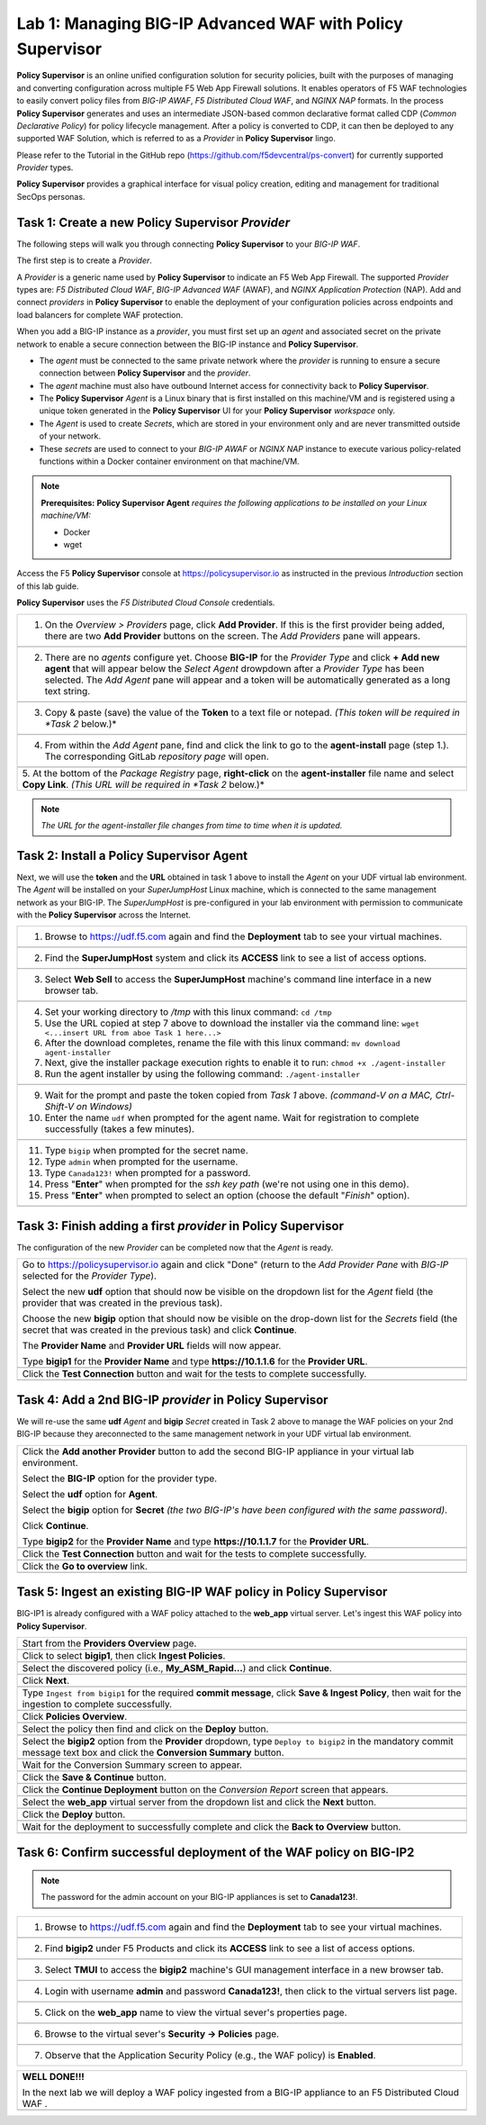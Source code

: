 Lab 1: Managing BIG-IP Advanced WAF with  **Policy Supervisor**
===============================================================

**Policy Supervisor** is an online unified configuration solution for security policies, built with the purposes of managing and converting configuration across multiple F5 Web App Firewall solutions.
It enables operators of F5 WAF technologies to easily convert policy files from *BIG-IP AWAF*, *F5 Distributed Cloud WAF*, and *NGINX NAP* formats. In the process **Policy Supervisor** generates and uses an intermediate
JSON-based common declarative format called CDP (*Common Declarative Policy*) for policy lifecycle management. After a policy is converted to CDP, it can then be deployed to any supported WAF Solution, which is referred to as a *Provider* in **Policy Supervisor** lingo.

Please refer to the Tutorial in the GitHub repo (https://github.com/f5devcentral/ps-convert) for currently supported *Provider* types.

**Policy Supervisor** provides a graphical interface for visual policy creation, editing and management for traditional SecOps personas.

Task 1: Create a new **Policy Supervisor**  *Provider*
~~~~~~~~~~~~~~~~~~~~~~~~~~~~~~~~~~~~~~~~~~~~~~~~~~~~~~

The following steps will walk you through connecting **Policy Supervisor** to your *BIG-IP WAF*.

The first step is to create a *Provider*.

A *Provider* is a generic name used by **Policy Supervisor** to indicate an F5 Web App Firewall. The supported *Provider* types are: *F5 Distributed Cloud WAF*, *BIG-IP Advanced WAF* (AWAF), and *NGINX Application Protection* (NAP). Add and connect *providers* in **Policy Supervisor** to enable the deployment of your configuration policies across endpoints and load balancers for complete WAF protection.

When you add a BIG-IP instance as a *provider*, you must first set up an *agent* and associated secret on the private network to enable a secure connection between the BIG-IP instance and **Policy Supervisor**.

- The *agent* must be connected to the same private network where the *provider* is running to ensure a secure connection between **Policy Supervisor** and the *provider*.
- The *agent* machine must also have outbound Internet access for connectivity back to **Policy Supervisor**.
- The **Policy Supervisor** *Agent* is a Linux binary that is first installed on this machine/VM and is registered using a unique token generated in the **Policy Supervisor** UI for your **Policy Supervisor** *workspace* only.
- The *Agent* is used to create *Secrets*, which are stored in your environment only and are never transmitted outside of your network.
- These *secrets* are used to connect to your *BIG-IP AWAF* or *NGINX NAP* instance to execute various policy-related functions within a Docker container environment on that machine/VM.

.. note::
   **Prerequisites:**
   **Policy Supervisor Agent** *requires the following applications to be installed on your Linux machine/VM:*

   - Docker
   - wget

Access the F5 **Policy Supervisor** console at https://policysupervisor.io as instructed in the previous *Introduction* section of this lab guide.

.. note::
**Policy Supervisor** uses the *F5 Distributed Cloud Console* credentials.

+---------------------------------------------------------------------------------------------------------------+
| 1. On the *Overview > Providers* page, click **Add Provider**. If this is the first provider being added,     |
|    there are two **Add Provider** buttons on the screen. The *Add Providers* pane will appears.               |
+---------------------------------------------------------------------------------------------------------------+
| |lab001|                                                                                                      |
+---------------------------------------------------------------------------------------------------------------+
| 2. There are no *agents* configure yet. Choose **BIG-IP** for the *Provider Type* and click                   |
|    **+ Add new agent** that will appear below the *Select Agent* drowpdown after a *Provider Type* has been   |
|    selected. The *Add Agent* pane will appear and a token will be automatically generated as a long text      |
|    string.                                                                                                    |
+---------------------------------------------------------------------------------------------------------------+
| |lab002|                                                                                                      |
+---------------------------------------------------------------------------------------------------------------+
| 3. Copy & paste (save) the value of the **Token** to a text file or notepad.                                  | 
|    *(This token will be required in *Task 2* below.)*                                                         |
+---------------------------------------------------------------------------------------------------------------+
| |lab003|                                                                                                      |
+---------------------------------------------------------------------------------------------------------------+
| 4. From within the *Add Agent* pane, find and click the link to go to the **agent-install** page (step 1.).   |
|    The corresponding GitLab *repository page* will open.                                                      |
+---------------------------------------------------------------------------------------------------------------+
| |lab004|                                                                                                      |
+---------------------------------------------------------------------------------------------------------------+
| 5. At the bottom of the *Package Registry* page, **right-click** on the **agent-installer** file name and     |
| select **Copy Link**. *(This URL will be required in *Task 2* below.)*                                        |
+---------------------------------------------------------------------------------------------------------------+
.. note:: *The URL for the agent-installer file changes from time to time when it is updated.*

Task 2: Install a **Policy Supervisor Agent**
~~~~~~~~~~~~~~~~~~~~~~~~~~~~~~~~~~~~~~~~~~~~~

Next, we will use the **token** and the **URL** obtained in task 1 above to install the *Agent* on your UDF virtual lab environment.
The *Agent* will be installed on your *SuperJumpHost* Linux machine, which is connected to the same management network as your BIG-IP.
The *SuperJumpHost* is pre-configured in your lab environment with permission to communicate with the **Policy Supervisor** across the Internet.

+---------------------------------------------------------------------------------------------------------------+
| 1. Browse to https://udf.f5.com again and find the **Deployment** tab to see your virtual machines.           |
+---------------------------------------------------------------------------------------------------------------+
| |lab006|                                                                                                      |
+---------------------------------------------------------------------------------------------------------------+
| 2. Find the **SuperJumpHost** system and click its **ACCESS** link to see a list of access options.           |
+---------------------------------------------------------------------------------------------------------------+
| |lab007|                                                                                                      |
+---------------------------------------------------------------------------------------------------------------+
| 3. Select **Web Sell** to access the **SuperJumpHost** machine's command line interface in a new browser tab. |
+---------------------------------------------------------------------------------------------------------------+
| |lab008|                                                                                                      |
+---------------------------------------------------------------------------------------------------------------+
| 4. Set your working directory to */tmp* with this linux command: ``cd /tmp``                                  |
|                                                                                                               |
| 5. Use the URL copied at step 7 above to download the installer via the command line:                         |
|    ``wget <...insert URL from aboe Task 1 here...>``                                                          |
|                                                                                                               |
| 6. After the download completes, rename the file with this linux command:                                     |
|    ``mv download agent-installer``                                                                            |
|                                                                                                               |
| 7. Next, give the installer package execution rights to enable it to run:                                     |
|    ``chmod +x ./agent-installer``                                                                             |
|                                                                                                               |
| 8. Run the agent installer by using the following command:                                                    |
|    ``./agent-installer``                                                                                      |
+---------------------------------------------------------------------------------------------------------------+
| |lab009|                                                                                                      |
+---------------------------------------------------------------------------------------------------------------+
| 9. Wait for the prompt and paste the token copied from *Task 1* above.                                        |
|    *(command-V on a MAC, Ctrl-Shift-V on Windows)*                                                            |
|                                                                                                               |
| 10. Enter the name ``udf`` when prompted for the agent name.                                                  |
|     Wait for registration to complete successfully (takes a few minutes).                                     |
+---------------------------------------------------------------------------------------------------------------+
| |lab010|                                                                                                      |
+---------------------------------------------------------------------------------------------------------------+
| 11. Type ``bigip`` when prompted for the secret name.                                                         |
|                                                                                                               |
| 12. Type ``admin`` when prompted for the username.                                                            |
|                                                                                                               |
| 13. Type ``Canada123!`` when prompted for a password.                                                         |
|                                                                                                               |
| 14. Press "**Enter**" when prompted for the *ssh key path* (we're not using one in this demo).                |
|                                                                                                               |
| 15. Press "**Enter**" when prompted to select an option (choose the default "*Finish*" option).               |
+---------------------------------------------------------------------------------------------------------------+
| |lab011|                                                                                                      |
+---------------------------------------------------------------------------------------------------------------+

Task 3: Finish adding a first *provider* in **Policy Supervisor**
~~~~~~~~~~~~~~~~~~~~~~~~~~~~~~~~~~~~~~~~~~~~~~~~~~~~~~~~~~~~~~~~~

The configuration of the new *Provider* can be completed now that the *Agent* is ready.

+---------------------------------------------------------------------------------------------------------------+
| Go to https://policysupervisor.io again and click "Done" (return to the *Add Provider Pane* with *BIG-IP*     |
| selected for the *Provider Type*).                                                                            |
|                                                                                                               |
| Select the new **udf** option that should now be visible on the dropdown list for the *Agent* field           |
| (the provider that was created in the previous task).                                                         |
|                                                                                                               |
| Choose the new **bigip** option that should now be visible on the drop-down list for the *Secrets* field      |
| (the secret that was created in the previous task) and click **Continue**.                                    |
|                                                                                                               |
| The **Provider Name** and **Provider URL** fields will now appear.                                            |
|                                                                                                               |
| Type **bigip1** for the **Provider Name** and type **https://10.1.1.6** for the **Provider URL**.             |
|                                                                                                               |
+---------------------------------------------------------------------------------------------------------------+
| .. image:: _static/PSAddProvider.png                                                                          |
|    :width: 800px                                                                                              |
+---------------------------------------------------------------------------------------------------------------+
| Click the **Test Connection** button and wait for the tests to complete successfully.                         |
+---------------------------------------------------------------------------------------------------------------+
| .. image:: _static/PSProviderTestConnection.png                                                               |
|    :width: 800px                                                                                              |
+---------------------------------------------------------------------------------------------------------------+

Task 4: Add a 2nd BIG-IP *provider* in **Policy Supervisor**
~~~~~~~~~~~~~~~~~~~~~~~~~~~~~~~~~~~~~~~~~~~~~~~~~~~~~~~~~~~~

We will re-use the same **udf** *Agent* and **bigip** *Secret* created in Task 2 above to manage the WAF policies on
your 2nd BIG-IP because they areconnected to the same management network in your UDF virtual lab environment.

+---------------------------------------------------------------------------------------------------------------+
| Click the **Add another Provider** button to add the second BIG-IP appliance in your virtual lab environment. |
|                                                                                                               |
| Select the **BIG-IP** option for the provider type.                                                           |
|                                                                                                               |
| Select the **udf** option for **Agent**.                                                                      |
|                                                                                                               |
| Select the **bigip** option for **Secret** *(the two BIG-IP's have been configured with the same password)*.  |
|                                                                                                               |
| Click **Continue**.                                                                                           |
|                                                                                                               |
| Type **bigip2** for the **Provider Name** and type **https://10.1.1.7** for the **Provider URL**.             |
|                                                                                                               |
+---------------------------------------------------------------------------------------------------------------+
| .. image:: _static/PSAddProvider2.png                                                                         |
|    :width: 800px                                                                                              |
+---------------------------------------------------------------------------------------------------------------+
| Click the **Test Connection** button and wait for the tests to complete successfully.                         |
+---------------------------------------------------------------------------------------------------------------+
| .. image:: _static/PSProviderTestConnection.png                                                               |
|    :width: 800px                                                                                              |
+---------------------------------------------------------------------------------------------------------------+
| Click the **Go to overview** link.                                                                            |
+---------------------------------------------------------------------------------------------------------------+
| .. image:: _static/PSProviderList.png                                                                         |
|    :width: 800px                                                                                              |
+---------------------------------------------------------------------------------------------------------------+

Task 5: Ingest an existing BIG-IP WAF policy in **Policy Supervisor**
~~~~~~~~~~~~~~~~~~~~~~~~~~~~~~~~~~~~~~~~~~~~~~~~~~~~~~~~~~~~~~~~~~~~~

BIG-IP1 is already configured with a WAF policy attached to the **web_app** virtual server.
Let's ingest this WAF policy into **Policy Supervisor**.

+---------------------------------------------------------------------------------------------------------------+
| Start from the **Providers Overview** page.                                                                   |
+---------------------------------------------------------------------------------------------------------------+
| .. image:: _static/PSBIGIPProvider.png                                                                        |
|    :width: 800px                                                                                              |
+---------------------------------------------------------------------------------------------------------------+
| Click to select **bigip1**, then click **Ingest Policies**.                                                   |
+---------------------------------------------------------------------------------------------------------------+
| .. image:: _static/PSIngest.png                                                                               |
|    :width: 800px                                                                                              |
+---------------------------------------------------------------------------------------------------------------+
| Select the discovered policy (i.e., **My_ASM_Rapid…**) and click **Continue**.                                |
+---------------------------------------------------------------------------------------------------------------+
| .. image:: _static/PSIngest2.png                                                                              |
|    :width: 800px                                                                                              |
+---------------------------------------------------------------------------------------------------------------+
| Click **Next**.                                                                                               |
+---------------------------------------------------------------------------------------------------------------+
| .. image:: _static/PSIngest2b.png                                                                             |
|    :width: 800px                                                                                              |
+---------------------------------------------------------------------------------------------------------------+
| Type ``Ingest from bigip1`` for the required **commit message**,                                              |
| click **Save & Ingest Policy**, then wait for the ingestion to complete successfully.                         |
+---------------------------------------------------------------------------------------------------------------+
| .. image:: _static/PSIngest3.png                                                                              |
|    :width: 800px                                                                                              |
|                                                                                                               |
| .. image:: _static/PSIngest4.png                                                                              |
|    :width: 800px                                                                                              |
+---------------------------------------------------------------------------------------------------------------+
| Click **Policies Overview**.                                                                                  |
+---------------------------------------------------------------------------------------------------------------+
| .. image:: _static/PSDeploy1.png                                                                              |
|    :width: 800px                                                                                              |
|                                                                                                               |
| .. image:: _static/PSDeploy2.png                                                                              |
|    :width: 800px                                                                                              |
+---------------------------------------------------------------------------------------------------------------+
| Select the policy then find and click on the **Deploy** button.                                               |
+---------------------------------------------------------------------------------------------------------------+
| .. image:: _static/PSDeploy3.png                                                                              |
|    :width: 800px                                                                                              |
+---------------------------------------------------------------------------------------------------------------+
| Select the **bigip2** option from the **Provider** dropdown, type ``Deploy to bigip2`` in the mandatory commit|
| message text box and click the **Conversion Summary** button.                                                 |
+---------------------------------------------------------------------------------------------------------------+
| .. image:: _static/PSDeploy4.png                                                                              |
|    :width: 800px                                                                                              |
+---------------------------------------------------------------------------------------------------------------+
| Wait for the Conversion Summary screen to appear.                                                             |
+---------------------------------------------------------------------------------------------------------------+
| .. image:: _static/PSDeploy5.png                                                                              |
|    :width: 800px                                                                                              |
+---------------------------------------------------------------------------------------------------------------+
| Click the **Save & Continue** button.                                                                         |
+---------------------------------------------------------------------------------------------------------------+
| .. image:: _static/PSDeploy6.png                                                                              |
|    :width: 800px                                                                                              |
+---------------------------------------------------------------------------------------------------------------+
| Click the **Continue Deployment** button on the *Conversion Report* screen that appears.                      |
+---------------------------------------------------------------------------------------------------------------+
| .. image:: _static/PSDeploy7.png                                                                              |
|    :width: 800px                                                                                              |
+---------------------------------------------------------------------------------------------------------------+
| Select the **web_app** virtual server from the dropdown list and click the **Next** button.                   |
+---------------------------------------------------------------------------------------------------------------+
| .. image:: _static/PSDeploy7b.png                                                                             |
|    :width: 800px                                                                                              |
+---------------------------------------------------------------------------------------------------------------+
| Click the **Deploy** button.                                                                                  |
+---------------------------------------------------------------------------------------------------------------+
| .. image:: _static/PSDeploy8.png                                                                              |
|    :width: 800px                                                                                              |
|                                                                                                               |
| .. image:: _static/PSDeploy9.png                                                                              |
|    :width: 800px                                                                                              |
+---------------------------------------------------------------------------------------------------------------+
| Wait for the deployment to successfully complete and click the **Back to Overview** button.                   |
+---------------------------------------------------------------------------------------------------------------+
| .. image:: _static/PSDeploy10.png                                                                             |
|    :width: 800px                                                                                              |
+---------------------------------------------------------------------------------------------------------------+

Task 6: Confirm successful deployment of the WAF policy on BIG-IP2
~~~~~~~~~~~~~~~~~~~~~~~~~~~~~~~~~~~~~~~~~~~~~~~~~~~~~~~~~~~~~~~~~~

.. NOTE:: The password for the admin account on your BIG-IP appliances is set to **Canada123!**.

+---------------------------------------------------------------------------------------------------------------+
| 1. Browse to https://udf.f5.com again and find the **Deployment** tab to see your virtual machines.           |
+---------------------------------------------------------------------------------------------------------------+
| |lab006|                                                                                                      |
+---------------------------------------------------------------------------------------------------------------+
| 2. Find **bigip2** under F5 Products and click its **ACCESS** link to see a list of access options.           |
+---------------------------------------------------------------------------------------------------------------+
| .. image:: _static/UDFTMUI.png                                                                                |
|    :width: 800px                                                                                              |
+---------------------------------------------------------------------------------------------------------------+
| 3. Select **TMUI** to access the **bigip2** machine's GUI management interface in a new browser tab.          |
+---------------------------------------------------------------------------------------------------------------+
| .. image:: _static/TMUILogin.png                                                                              |
|    :width: 800px                                                                                              |
+---------------------------------------------------------------------------------------------------------------+
| 4. Login with username **admin** and password **Canada123!**, then click to the virtual servers list page.    |
+---------------------------------------------------------------------------------------------------------------+
| .. image:: _static/TMUIVS.png                                                                                 |
|    :width: 800px                                                                                              |
|                                                                                                               |
| .. image:: _static/TMUIVS2.png                                                                                |
|    :width: 800px                                                                                              |
+---------------------------------------------------------------------------------------------------------------+
| 5. Click on the **web_app** name to view the virtual sever's properties page.                                 |
+---------------------------------------------------------------------------------------------------------------+
| .. image:: _static/TMUIVS3.png                                                                                |
|    :width: 800px                                                                                              |
+---------------------------------------------------------------------------------------------------------------+
| 6. Browse to the virtual sever's **Security -> Policies** page.                                               |
+---------------------------------------------------------------------------------------------------------------+
| .. image:: _static/TMUIVS4.png                                                                                |
|    :width: 800px                                                                                              |
+---------------------------------------------------------------------------------------------------------------+
| 7. Observe that the Application Security Policy (e.g., the WAF policy) is **Enabled**.                        |
+---------------------------------------------------------------------------------------------------------------+

+----------------------------------------------------------------------------------------------------------------------+
| **WELL DONE!!!**                                                                                                     |
|                                                                                                                      |
| In the next lab we will deploy a WAF policy ingested from a BIG-IP appliance to an F5 Distributed Cloud WAF .        |
+----------------------------------------------------------------------------------------------------------------------+
| |labbgn|                                                                                                             |
+----------------------------------------------------------------------------------------------------------------------+

.. |lab001| image:: _static/image9.png
   :width: 800px
.. |lab002| image:: _static/image17.png
   :width: 800px
.. |lab003| image:: _static/image18.png
   :width: 800px
.. |lab004| image:: _static/image19.png
   :width: 800px
.. |lab006| image:: _static/UDFDeploymentTab.png
   :width: 800px
.. |lab007| image:: _static/UDFWebShell.png
   :width: 800px
.. |lab008| image:: _static/UDFWebShellCLI.png
   :width: 800px
.. |lab009| image:: _static/install_agent.png
   :width: 800px
.. |lab010| image:: _static/agentsetup.png
   :width: 800px
.. |lab011| image:: _static/agentsecret.png
   :width: 800px
.. |labbgn| image:: _static/labbgn.png
   :width: 800px
